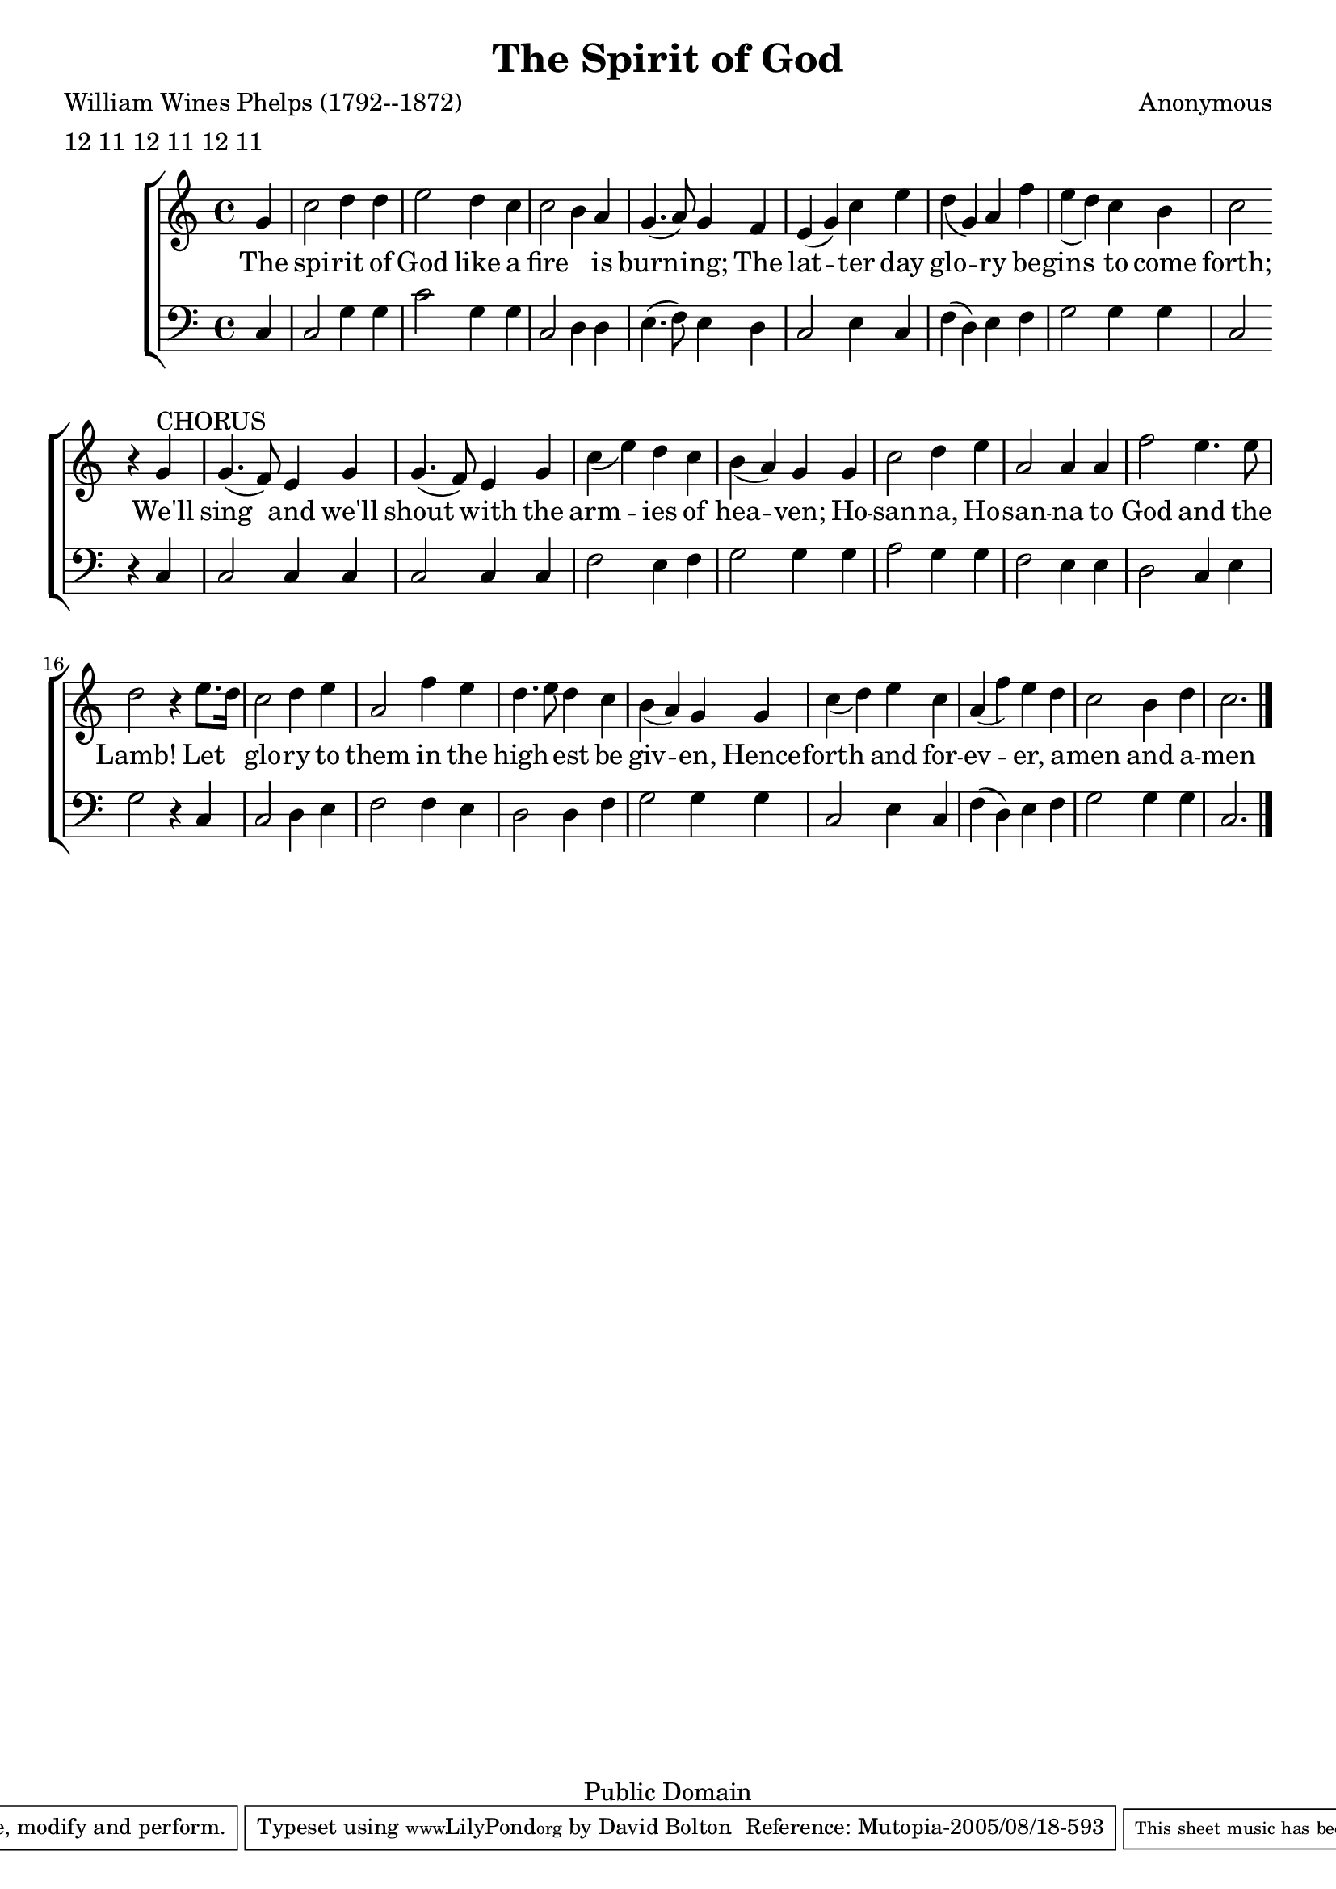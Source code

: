 % "The Spirit of God Like a Fire is Burning," with first printed melody
% from Bellows Falls Hymnal, an unofficial Latter Day Saint hymnal
% published in Bellows Falls, Vermont by J. C. Little and G. B. Gardner, 1844.

% The tune is a reproduction of the 1844 printing
% and contains subtle differences to the tune sung today.

\version "2.6.0"
\header {
	filename="SpiritOfGod.ly"
	enteredby = "David Bolton"
	composer = "Anonymous"
	metre = "12 11 12 11 12 11"
	title = "The Spirit of God"
	poet = "William Wines Phelps (1792--1872)"

	meter=\metre
	mutopiatitle = "The Spirit of God"
	mutopiacomposer = \composer
	mutopiapoet = "W. W. Phelps (1792--1872)"
	mutopiainstrument = "Voice (SB)"
	date = "19th century"
	source = "J. C. Little and G. B. Gardner Hymnbook (Bellows Falls, Vermont: 1844)"
	style = "Hymn"
	copyright = "Public Domain"
	maintainer = "David Bolton"
	maintainerWeb = "http://davidbolton.info/"
	lastupdated = "2005/Aug/16"

	piece = " "
	footer = "Mutopia-2005/08/18-593"
	tagline = \markup { \override #'(box-padding . 1.0) \override #'(baseline-skip . 2.7) \box \center-align { \small \line { Sheet music from \with-url #"http://www.MutopiaProject.org" \line { \teeny www. \hspace #-1.0 MutopiaProject \hspace #-1.0 \teeny .org \hspace #0.5 } • \hspace #0.5 \italic Free to download, with the \italic freedom to distribute, modify and perform. } \line { \small \line { Typeset using \with-url #"http://www.LilyPond.org" \line { \teeny www. \hspace #-1.0 LilyPond \hspace #-1.0 \teeny .org } by \maintainer \hspace #-1.0 . \hspace #0.5 Reference: \footer } } \line { \teeny \line { This sheet music has been placed in the public domain by the typesetter, for details see: \hspace #-0.5 \with-url #"http://creativecommons.org/licenses/publicdomain" http://creativecommons.org/licenses/publicdomain } } } }
}

global= {
	\set Staff.midiInstrument = #"acoustic grand"
	\key c \major
	\override Staff.TimeSignature   #'style = #'numbered
	\time 4/4
	
}

upper = 
	\relative c'' {
	\slurDown
	\clef "treble"
	\partial 4 g4 | c2 d4 d | e2 d4 c | c2 b4 a | g4.( a8) g4
	f | e( g) c e |d( g,) a f' | e( d) c b | c2 
	\break
	%Chorus
	r4 g^\markup{CHORUS} | g4.( f8) e4 g | g4.( f8) e4 g | c( e) d c | b( a) g
	g | c2 d4 e | a,2 a4 a | f'2 e4. e8 | d2 r4
	e8. d16 | c2 d4 e | a,2 f'4 e | d4. e8 d4 c | b( a) g
	g | c( d) e c | a( f') e d | c2 b4 d | c2. \bar "|."

}

lower = 
	\relative c {
	\clef "bass"
	\partial 4 c4 | c2 g'4 g | c2 g4 g | c,2 d4 d | e4.( f8) e4
	d | c2 e4 c | f( d) e f | g2 g4 g | c,2
	\break
	%Chorus
	r4 c | c2 c4 c | c2 c4 c | f2 e4 f | g2 g4
	g | a2 g4 g | f2 e4 e | d2 c4 e | g2 r4
	c, | c2 d4 e | f2 f4 e | d2 d4 f | g2 g4
	g | c,2 e4 c | f( d) e f | g2 g4 g | c,2. \bar "|."
}

verbaone = \context Lyrics = "verbaone" \lyricmode {
	The4 spi2 -- rit4 of God2 like4 a fire2. is4 burn2 -- ing;4
	The4 lat2 -- ter4 day glo2 -- ry4 be -- gins2 to4 come forth;2.
	%chorus
	We'll4 sing2 and4 we'll shout2 with4 the arm2 -- ies4 of hea2 -- ven;4
	Ho4 -- san2 -- na,4 Ho -- san2 -- na4 to God2 and4. the8 Lamb!2.
	Let4 glo2 -- ry4 to them2 in4 the high2 -- est4 be giv2 -- en,4
	Hence4 -- forth2 and4 for -- ev2 -- er,4 a -- men2 and4 a -- men2.
}

verbatwo = \context Lyrics = "verbatwo" \lyricmode {
	The4 vis2 -- ions4 and bles2 -- ings4 of old2 are4 re -- turn2 --ing:4
	The4 an2 -- gels4 are com2 -- ing4 to vi2 -- it4 the earth,2.
}

% verbaone = \context Lyrics = "verbaone" \lyricmode {
%    A4 -- des2 -- te,4 fi -- del2 -- es,
%    Lae2 -- ti4 trium -- phan2 -- tes,4
%    Ven4 -- i2 -- te,4 ven-- i2 -- te4 in Beth2.. -- le8 -- hem.1
%    Na2 -- tum4 vi -- de2 -- te
%    Reg4 -- em ang-- el-- or2 -- um.4
%    Ven -- i -- te a -- dor -- e2 -- mus,4
%    Ven -- i -- te a -- dor -- e2 -- mus,4
%    Ven -- i -- te a -- dor -- e2 -- mus,
%    Do2.. -- mi8 -- num.2.
%    _4
%    A2 -- men.
%    }

\score{ 
    \context ChoirStaff {
        <<
        \new Staff { \upper }
        \new Lyrics { \verbaone }
        \new Staff { \lower }
        >>
    }

\layout{ }

\midi { \tempo 4 = 112 }
}
